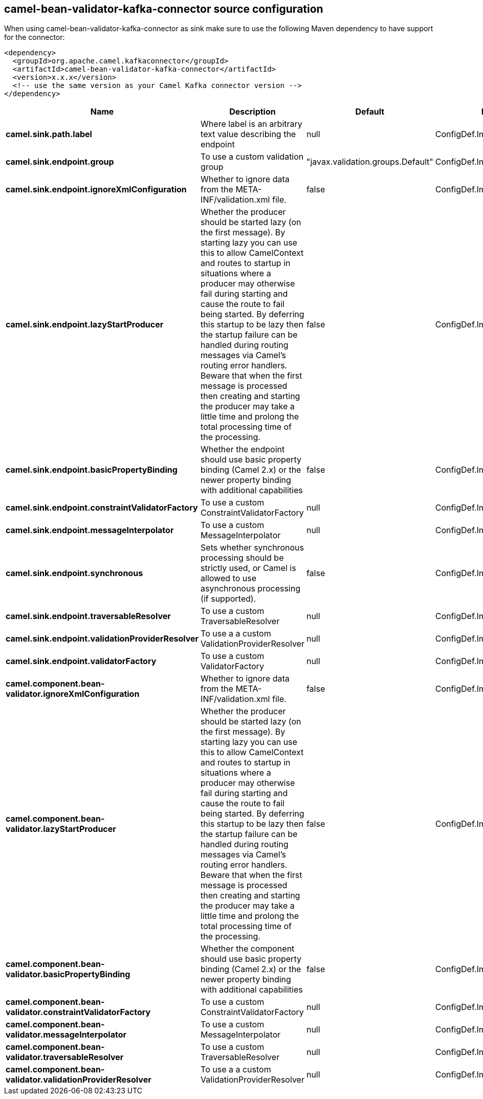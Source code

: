 // kafka-connector options: START
[[camel-bean-validator-kafka-connector-source]]
== camel-bean-validator-kafka-connector source configuration

When using camel-bean-validator-kafka-connector as sink make sure to use the following Maven dependency to have support for the connector:

[source,xml]
----
<dependency>
  <groupId>org.apache.camel.kafkaconnector</groupId>
  <artifactId>camel-bean-validator-kafka-connector</artifactId>
  <version>x.x.x</version>
  <!-- use the same version as your Camel Kafka connector version -->
</dependency>
----


[width="100%",cols="2,5,^1,2",options="header"]
|===
| Name | Description | Default | Priority
| *camel.sink.path.label* | Where label is an arbitrary text value describing the endpoint | null | ConfigDef.Importance.HIGH
| *camel.sink.endpoint.group* | To use a custom validation group | "javax.validation.groups.Default" | ConfigDef.Importance.MEDIUM
| *camel.sink.endpoint.ignoreXmlConfiguration* | Whether to ignore data from the META-INF/validation.xml file. | false | ConfigDef.Importance.MEDIUM
| *camel.sink.endpoint.lazyStartProducer* | Whether the producer should be started lazy (on the first message). By starting lazy you can use this to allow CamelContext and routes to startup in situations where a producer may otherwise fail during starting and cause the route to fail being started. By deferring this startup to be lazy then the startup failure can be handled during routing messages via Camel's routing error handlers. Beware that when the first message is processed then creating and starting the producer may take a little time and prolong the total processing time of the processing. | false | ConfigDef.Importance.MEDIUM
| *camel.sink.endpoint.basicPropertyBinding* | Whether the endpoint should use basic property binding (Camel 2.x) or the newer property binding with additional capabilities | false | ConfigDef.Importance.MEDIUM
| *camel.sink.endpoint.constraintValidatorFactory* | To use a custom ConstraintValidatorFactory | null | ConfigDef.Importance.MEDIUM
| *camel.sink.endpoint.messageInterpolator* | To use a custom MessageInterpolator | null | ConfigDef.Importance.MEDIUM
| *camel.sink.endpoint.synchronous* | Sets whether synchronous processing should be strictly used, or Camel is allowed to use asynchronous processing (if supported). | false | ConfigDef.Importance.MEDIUM
| *camel.sink.endpoint.traversableResolver* | To use a custom TraversableResolver | null | ConfigDef.Importance.MEDIUM
| *camel.sink.endpoint.validationProviderResolver* | To use a a custom ValidationProviderResolver | null | ConfigDef.Importance.MEDIUM
| *camel.sink.endpoint.validatorFactory* | To use a custom ValidatorFactory | null | ConfigDef.Importance.MEDIUM
| *camel.component.bean-validator.ignoreXmlConfiguration* | Whether to ignore data from the META-INF/validation.xml file. | false | ConfigDef.Importance.MEDIUM
| *camel.component.bean-validator.lazyStartProducer* | Whether the producer should be started lazy (on the first message). By starting lazy you can use this to allow CamelContext and routes to startup in situations where a producer may otherwise fail during starting and cause the route to fail being started. By deferring this startup to be lazy then the startup failure can be handled during routing messages via Camel's routing error handlers. Beware that when the first message is processed then creating and starting the producer may take a little time and prolong the total processing time of the processing. | false | ConfigDef.Importance.MEDIUM
| *camel.component.bean-validator.basicPropertyBinding* | Whether the component should use basic property binding (Camel 2.x) or the newer property binding with additional capabilities | false | ConfigDef.Importance.MEDIUM
| *camel.component.bean-validator.constraintValidatorFactory* | To use a custom ConstraintValidatorFactory | null | ConfigDef.Importance.MEDIUM
| *camel.component.bean-validator.messageInterpolator* | To use a custom MessageInterpolator | null | ConfigDef.Importance.MEDIUM
| *camel.component.bean-validator.traversableResolver* | To use a custom TraversableResolver | null | ConfigDef.Importance.MEDIUM
| *camel.component.bean-validator.validationProviderResolver* | To use a a custom ValidationProviderResolver | null | ConfigDef.Importance.MEDIUM
|===
// kafka-connector options: END
